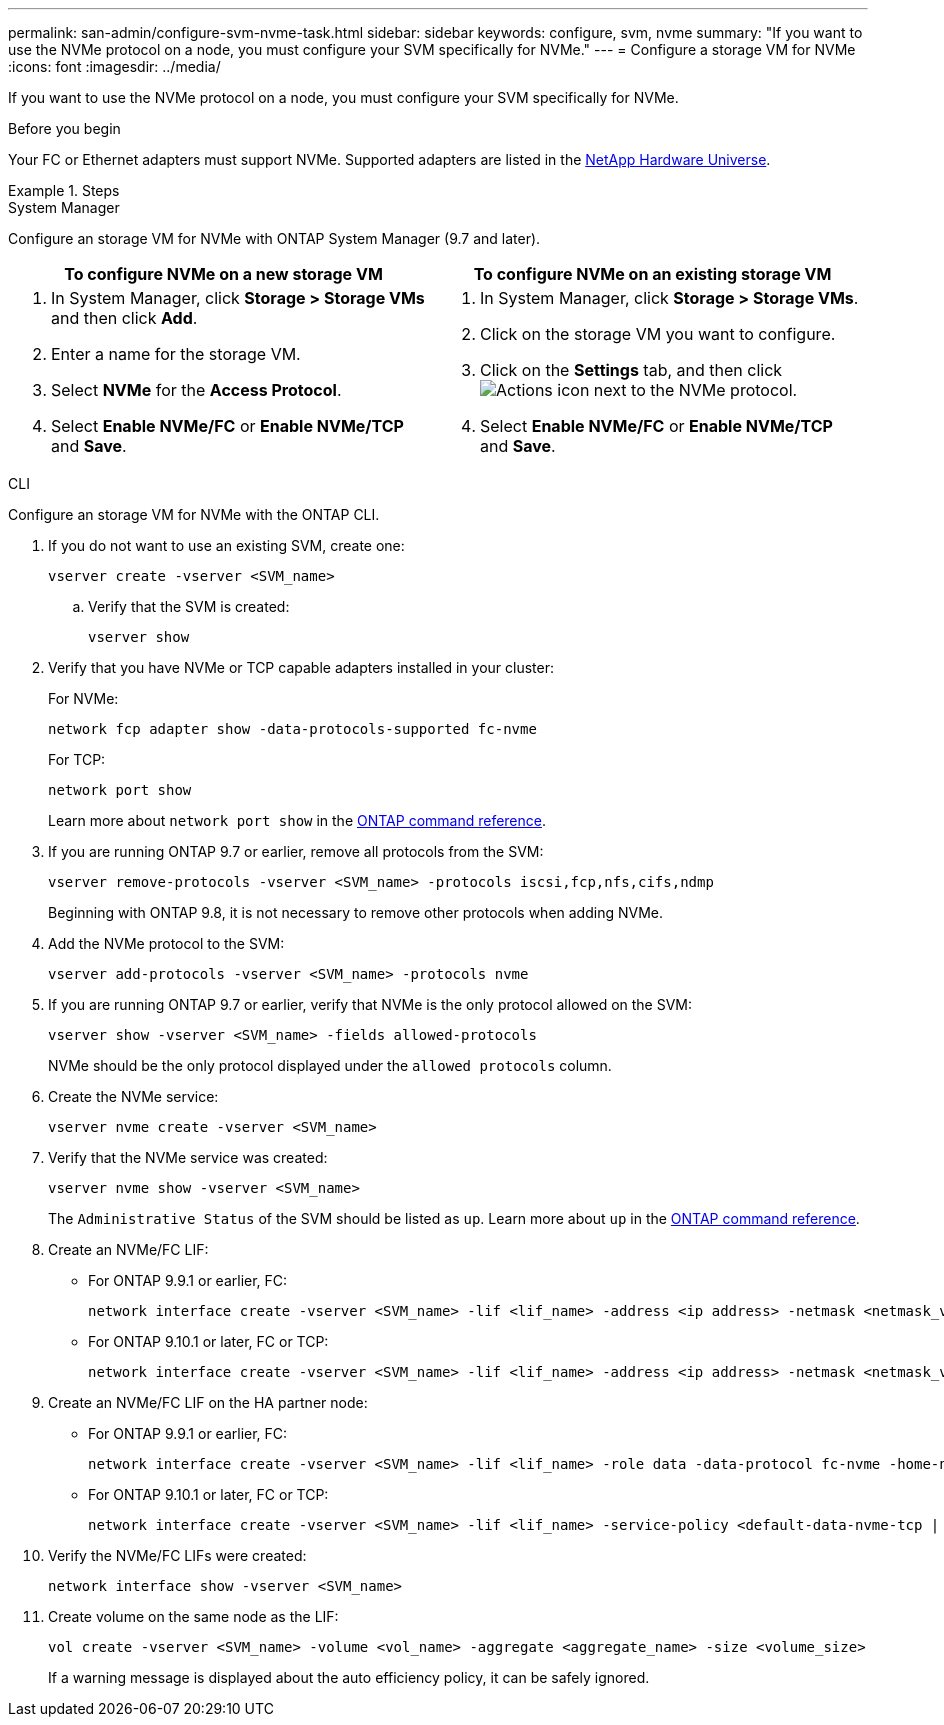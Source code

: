 ---
permalink: san-admin/configure-svm-nvme-task.html
sidebar: sidebar
keywords: configure, svm, nvme
summary: "If you want to use the NVMe protocol on a node, you must configure your SVM specifically for NVMe."
---
= Configure a storage VM for NVMe
:icons: font
:imagesdir: ../media/

[.lead]
If you want to use the NVMe protocol on a node, you must configure your SVM specifically for NVMe.

.Before you begin

Your FC or Ethernet adapters must support NVMe. Supported adapters are listed in the https://hwu.netapp.com[NetApp Hardware Universe^].

.Steps

// start tabbed area

[role="tabbed-block"]
====

.System Manager
--
Configure an storage VM for NVMe with ONTAP System Manager (9.7 and later).

[cols=2, options="header"]
|===
| To configure NVMe on a new storage VM
| To configure NVMe on an existing storage VM

a|
. In System Manager, click *Storage > Storage VMs* and then click *Add*.
. Enter a name for the storage VM.
. Select *NVMe* for the *Access Protocol*.
. Select *Enable NVMe/FC* or *Enable NVMe/TCP* and *Save*.

a|
. In System Manager, click *Storage > Storage VMs*.
. Click on the storage VM you want to configure.
. Click on the *Settings* tab, and then click image:icon_gear.gif[Actions icon] next to the NVMe protocol.
. Select *Enable NVMe/FC* or *Enable NVMe/TCP* and *Save*.
|===

--

.CLI
--
Configure an storage VM for NVMe with the ONTAP CLI.

. If you do not want to use an existing SVM, create one:
+
[source,cli]
----
vserver create -vserver <SVM_name>
----

.. Verify that the SVM is created:
+
[source,cli]
----
vserver show
----

. Verify that you have NVMe or TCP capable adapters installed in your cluster:
+
For NVMe: 
+
[source,cli]
----
network fcp adapter show -data-protocols-supported fc-nvme
----
+
For TCP: 
+
[source,cli]
----
network port show
----
+
Learn more about `network port show` in the link:https://docs.netapp.com/us-en/ontap-cli/network-port-show.html[ONTAP command reference^].

. If you are running ONTAP 9.7 or earlier, remove all protocols from the SVM:
+
[source,cli]
----
vserver remove-protocols -vserver <SVM_name> -protocols iscsi,fcp,nfs,cifs,ndmp
----
+
Beginning with ONTAP 9.8, it is not necessary to remove other protocols when adding NVMe.

. Add the NVMe protocol to the SVM:
+
[source,cli]
----
vserver add-protocols -vserver <SVM_name> -protocols nvme
----

. If you are running ONTAP 9.7 or earlier, verify that NVMe is the only protocol allowed on the SVM:
+
[source,cli]
----
vserver show -vserver <SVM_name> -fields allowed-protocols
----
+
NVMe should be the only protocol displayed under the `allowed protocols` column.

. Create the NVMe service:
+
[source,cli]
----
vserver nvme create -vserver <SVM_name>
----

. Verify that the NVMe service was created:
+
[source,cli]
----
vserver nvme show -vserver <SVM_name>
----
+
The `Administrative Status` of the SVM should be listed as `up`. Learn more about `up` in the link:https://docs.netapp.com/us-en/ontap-cli/up.html[ONTAP command reference^].

. Create an NVMe/FC LIF:
+
* For ONTAP 9.9.1 or earlier, FC: 
+
[source,cli]
----
network interface create -vserver <SVM_name> -lif <lif_name> -address <ip address> -netmask <netmask_value> -role data -data-protocol fc-nvme -home-node <home_node> -home-port <home_port>
----

* For ONTAP 9.10.1 or later, FC or TCP:
+
[source,cli]
----
network interface create -vserver <SVM_name> -lif <lif_name> -address <ip address> -netmask <netmask_value> -service-policy <default-data-nvme-tcp | default-data-nvme-fc> -data-protocol <fcp | fc-nvme | nvme-tcp> -home-node <home_node> -home-port <home_port> -status-admin up -failover-policy disabled -firewall-policy data -auto-revert false -failover-group <failover_group> -is-dns-update-enabled false
----

. Create an NVMe/FC LIF on the HA partner node:
+
* For ONTAP 9.9.1 or earlier, FC:
+
[source,cli]
----
network interface create -vserver <SVM_name> -lif <lif_name> -role data -data-protocol fc-nvme -home-node <home_node> -home-port <home_port>
----

* For ONTAP 9.10.1 or later, FC or TCP:
+
[source,cli]
----
network interface create -vserver <SVM_name> -lif <lif_name> -service-policy <default-data-nvme-tcp | default-data-nvme-fc> -data-protocol <fcp | fc-nvme | nvme-tcp> -home-node <home_node> -home-port <home_port> -status-admin up -failover-policy disabled -firewall-policy data -auto-revert false -failover-group <failover_group> -is-dns-update-enabled false
----

. Verify the NVMe/FC LIFs were created:
+
[source,cli]
----
network interface show -vserver <SVM_name>
----

. Create volume on the same node as the LIF:
+
[source,cli]
----
vol create -vserver <SVM_name> -volume <vol_name> -aggregate <aggregate_name> -size <volume_size>
----
+
If a warning message is displayed about the auto efficiency policy, it can be safely ignored.

--
====
// end tabbed area

// 2025 May 20, ONTAPDOC-2960
// 8-AUG-2024, GH-1415 tweak
// 27-JULY-2024, GH-1415
// 2024 Apr 17, Jira 1908
// 2022, Nov 30, Issue 708
// Updated for Jira IE-108; 2021-11-01
